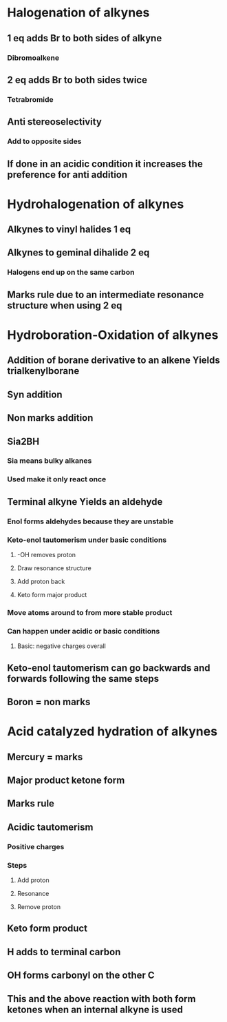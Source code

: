 # +TITLE: Alkynes and developing synthetic schemes

* Halogenation of alkynes
** 1 eq adds Br to both sides of alkyne
*** Dibromoalkene
** 2 eq adds Br to both sides twice
*** Tetrabromide 
** Anti stereoselectivity 
*** Add to opposite sides
** If done in an acidic condition it increases the preference for anti addition


* Hydrohalogenation of alkynes
** Alkynes to vinyl halides 1 eq
** Alkynes to geminal dihalide 2 eq
*** Halogens end up on the same carbon
** Marks rule due to an intermediate resonance structure when using 2 eq 

* Hydroboration-Oxidation of alkynes
** Addition of borane derivative to an alkene Yields trialkenylborane
** Syn addition
** Non marks addition
** Sia2BH
*** Sia means bulky alkanes
*** Used make it only react once
** Terminal alkyne Yields an aldehyde
*** Enol forms aldehydes because they are unstable
*** Keto-enol tautomerism under basic conditions
**** -OH removes proton
**** Draw resonance structure
**** Add proton back
**** Keto form major product
*** Move atoms around to from more stable product
*** Can happen under acidic or basic conditions
**** Basic: negative charges overall
** Keto-enol tautomerism can go backwards and forwards following the same steps
** Boron = non marks

* Acid catalyzed hydration of alkynes
** Mercury = marks 
** Major product ketone form
** Marks rule 
** Acidic tautomerism
*** Positive charges
*** Steps 
**** Add proton
**** Resonance
**** Remove proton
** Keto form product
** H adds to terminal carbon
** OH forms carbonyl on the other C
** This and the above reaction with both form ketones when an internal alkyne is used
